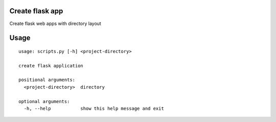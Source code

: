 Create flask app
-------------------

Create flask web apps with directory layout


Usage
-----

::

    usage: scripts.py [-h] <project-directory>

    create flask application

    positional arguments:
      <project-directory>  directory

    optional arguments:
      -h, --help           show this help message and exit
